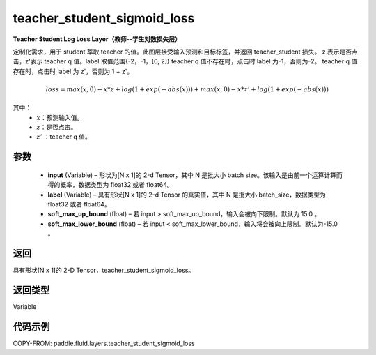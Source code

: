 .. _cn_api_fluid_layers_teacher_student_sigmoid_loss:

teacher_student_sigmoid_loss
-----------------------------------

.. py:function:: paddle.fluid.layers.teacher_student_sigmoid_loss(input, label, soft_max_up_bound=15.0, soft_max_lower_bound=-15.0)




**Teacher Student Log Loss Layer（教师--学生对数损失层）**

定制化需求，用于 student 萃取 teacher 的值。此图层接受输入预测和目标标签，并返回 teacher_student 损失。
z 表示是否点击，z'表示 teacher q 值。label 取值范围{-2，-1，[0, 2]}
teacher q 值不存在时，点击时 label 为-1，否则为-2。
teacher q 值存在时，点击时 label 为 z'，否则为 1 + z'。

.. math::

    loss = max(x, 0) - x * z + log(1 + exp(-abs(x))) + max(x, 0) - x * z' + log(1 + exp(-abs(x)))

其中：
    - :math:`x`：预测输入值。
    - :math:`z`：是否点击。
    - :math:`z'` ：teacher q 值。


参数
::::::::::::

  - **input**  (Variable) – 形状为[N x 1]的 2-d Tensor，其中 N 是批大小 batch size。该输入是由前一个运算计算而得的概率，数据类型为 float32 或者 float64。
  - **label**  (Variable) – 具有形状[N x 1]的 2-d Tensor 的真实值，其中 N 是批大小 batch_size，数据类型为 float32 或者 float64。
  - **soft_max_up_bound**  (float) – 若 input > soft_max_up_bound，输入会被向下限制。默认为 15.0 。
  - **soft_max_lower_bound**  (float) – 若 input < soft_max_lower_bound，输入将会被向上限制。默认为-15.0 。

返回
::::::::::::
具有形状[N x 1]的 2-D Tensor，teacher_student_sigmoid_loss。

返回类型
::::::::::::
Variable

代码示例
::::::::::::

COPY-FROM: paddle.fluid.layers.teacher_student_sigmoid_loss
